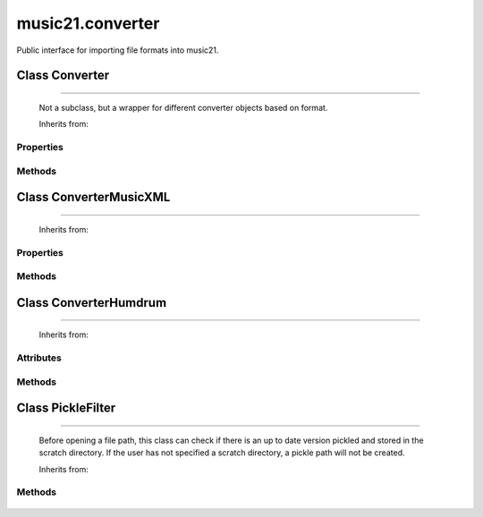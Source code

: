 .. _moduleConverter:

music21.converter
=================

.. WARNING: DO NOT EDIT THIS FILE: AUTOMATICALLY GENERATED

.. module:: music21.converter



Public interface for importing file formats into music21.

.. function:: parse()

    Determine if the file is a file path or a string 

.. function:: parseFile()

    
.. function:: parseData()

    
Class Converter
---------------

.. class:: Converter


======================

    Not a subclass, but a wrapper for different converter objects based on format. 

    Inherits from: 

Properties
~~~~~~~~~~

    .. attribute:: stream

    
Methods
~~~~~~~

    .. method:: parseData()

        need to look at data and determine if it is xml or humdrum 

    .. method:: parseFile()

    

Class ConverterMusicXML
-----------------------

.. class:: ConverterMusicXML


==============================

    
    Inherits from: 

Properties
~~~~~~~~~~

    .. attribute:: stream

    
Methods
~~~~~~~

    .. method:: getPartNames()

    
    .. method:: load()

        Load all parts. This determines the order parts are found in the stream 

    .. method:: parseData()

        Open from a string 

    .. method:: parseFile()

        Open from file path; check to see if there is a pickled version available and up to date; if so, open that, otherwise open source. 


Class ConverterHumdrum
----------------------

.. class:: ConverterHumdrum


=============================

    
    Inherits from: 

Attributes
~~~~~~~~~~

    .. attribute:: stream

Methods
~~~~~~~

    .. method:: parseData()

        Open from a string 

    .. method:: parseFile()

        Open from file path 


Class PickleFilter
------------------

.. class:: PickleFilter


=========================

    Before opening a file path, this class can check if there is an up to date version pickled and stored in the scratch directory. If the user has not specified a scratch directory, a pickle path will not be created. 

    Inherits from: 

Methods
~~~~~~~

    .. method:: status()

    

